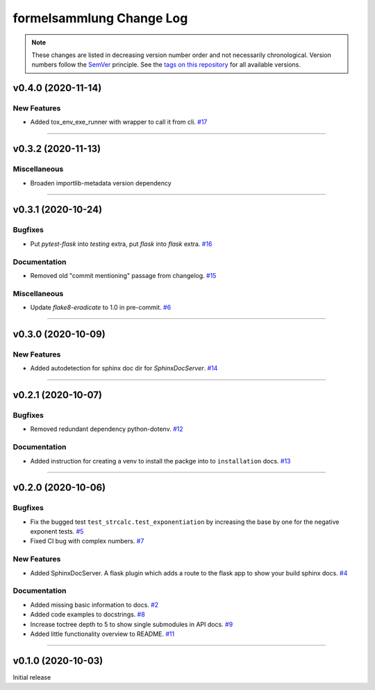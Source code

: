 formelsammlung Change Log
=========================
.. note::
  These changes are listed in decreasing version number order and not necessarily chronological.
  Version numbers follow the `SemVer <https://semver.org/>`__ principle.
  See the `tags on this repository <https://github.com/Cielquan/formelsammlung/tags>`__ for all available versions.

.. towncrier release notes start

v0.4.0 (2020-11-14)
-------------------

New Features
~~~~~~~~~~~~

- Added tox_env_exe_runner with wrapper to call it from cli.
  `#17 <https://github.com/Cielquan/formelsammlung/issues/17>`_


----


v0.3.2 (2020-11-13)
-------------------

Miscellaneous
~~~~~~~~~~~~~

- Broaden importlib-metadata version dependency


----


v0.3.1 (2020-10-24)
-------------------

Bugfixes
~~~~~~~~

- Put `pytest-flask` into `testing` extra, put `flask` into `flask` extra.
  `#16 <https://github.com/Cielquan/formelsammlung/issues/16>`_


Documentation
~~~~~~~~~~~~~

- Removed old "commit mentioning" passage from changelog.
  `#15 <https://github.com/Cielquan/formelsammlung/issues/15>`_


Miscellaneous
~~~~~~~~~~~~~

- Update `flake8-eradicate` to 1.0 in pre-commit.
  `#6 <https://github.com/Cielquan/formelsammlung/issues/6>`_


----


v0.3.0 (2020-10-09)
-------------------

New Features
~~~~~~~~~~~~

- Added autodetection for sphinx doc dir for `SphinxDocServer`.
  `#14 <https://github.com/Cielquan/formelsammlung/issues/14>`_


----


v0.2.1 (2020-10-07)
-------------------

Bugfixes
~~~~~~~~

- Removed redundant dependency python-dotenv.
  `#12 <https://github.com/Cielquan/formelsammlung/issues/12>`_


Documentation
~~~~~~~~~~~~~

- Added instruction for creating a venv to install the packge into to ``installation`` docs.
  `#13 <https://github.com/Cielquan/formelsammlung/issues/13>`_


----


v0.2.0 (2020-10-06)
-------------------

Bugfixes
~~~~~~~~

- Fix the bugged test ``test_strcalc.test_exponentiation`` by increasing the base by one for the negative exponent tests.
  `#5 <https://github.com/Cielquan/formelsammlung/issues/5>`_
- Fixed CI bug with complex numbers.
  `#7 <https://github.com/Cielquan/formelsammlung/issues/7>`_


New Features
~~~~~~~~~~~~

- Added SphinxDocServer. A flask plugin which adds a route to the flask app to show your build sphinx docs.
  `#4 <https://github.com/Cielquan/formelsammlung/issues/4>`_


Documentation
~~~~~~~~~~~~~

- Added missing basic information to docs.
  `#2 <https://github.com/Cielquan/formelsammlung/issues/2>`_
- Added code examples to docstrings.
  `#8 <https://github.com/Cielquan/formelsammlung/issues/8>`_
- Increase toctree depth to 5 to show single submodules in API docs.
  `#9 <https://github.com/Cielquan/formelsammlung/issues/9>`_
- Added little functionality overview to README.
  `#11 <https://github.com/Cielquan/formelsammlung/issues/11>`_


----


v0.1.0 (2020-10-03)
-------------------

Initial release
